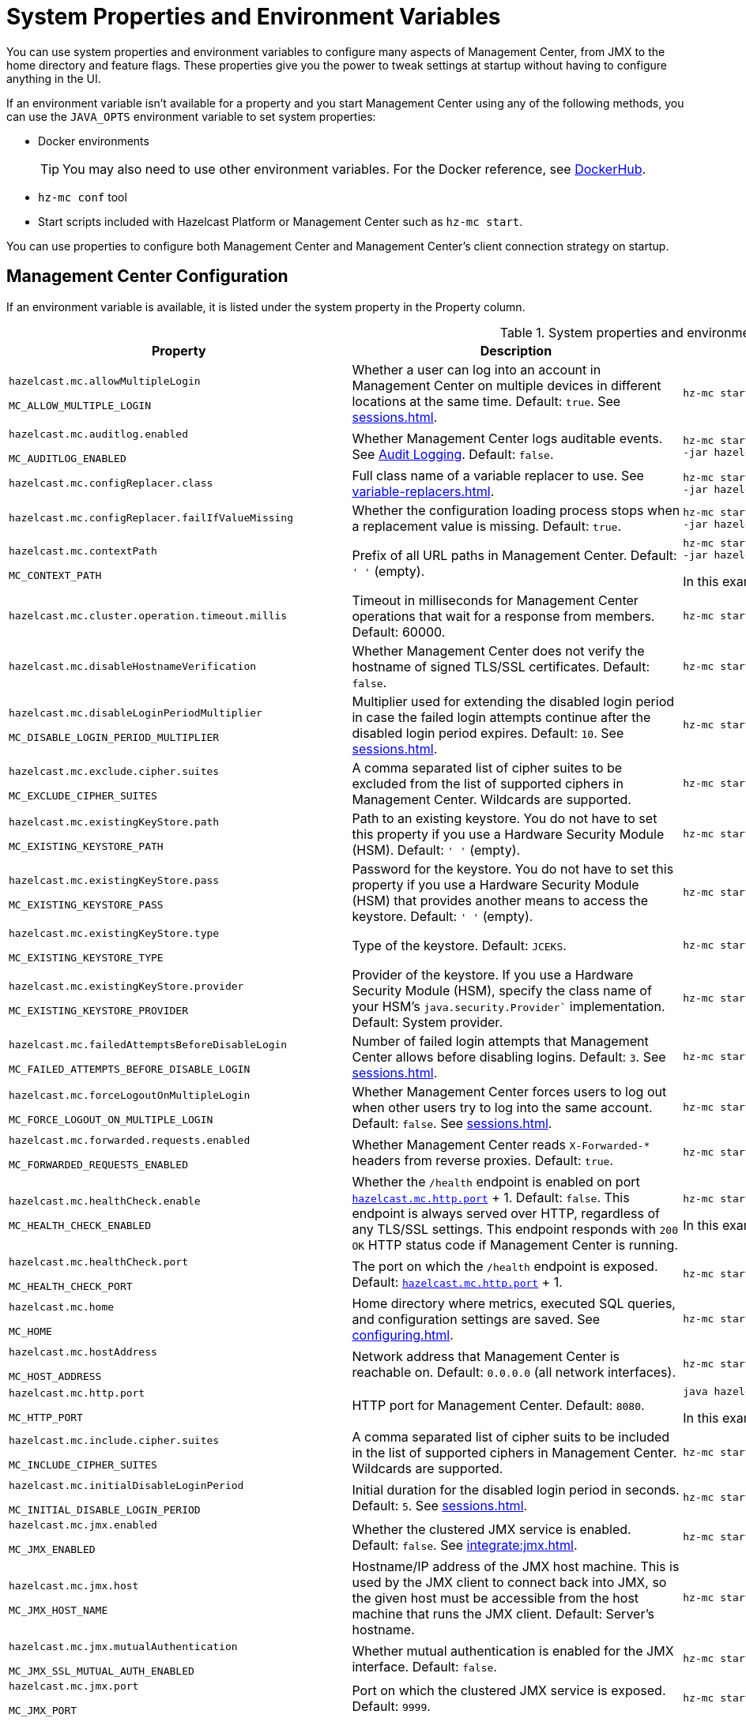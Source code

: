 = System Properties and Environment Variables
:description: You can use system properties and environment variables to configure many aspects of Management Center, from JMX to the home directory and feature flags. These properties give you the power to tweak settings at startup without having to configure anything in the UI.
:page-aliases: ROOT:configuring.adoc

{description}

If an environment variable isn't available for a property and you start Management Center using any of the following methods, you can use the `JAVA_OPTS` environment variable to set system properties:

- Docker environments
+
TIP: You may also need to use other environment variables. For the Docker reference, see link:https://hub.docker.com/r/hazelcast/management-center[DockerHub].
- `hz-mc conf` tool
- Start scripts included with Hazelcast Platform or Management Center such as `hz-mc start`.

You can use properties to configure both Management Center and Management Center's client connection strategy on startup.

== Management Center Configuration

If an environment variable is available, it is listed under the system property in the Property column.

.System properties and environment variables for Management Center
[cols="25%m,50%a,25%a"]
|===
|Property|Description|Example

|[[hazelcast-mc-allowmultiplelogin]]hazelcast.mc.allowMultipleLogin

MC_ALLOW_MULTIPLE_LOGIN
|Whether a user can log into an account in Management Center on multiple devices in different locations at the same time. Default: `true`. See xref:sessions.adoc[].
|
[source,bash,subs="attributes+"]
----
hz-mc start -Dhazelcast.mc.allowMultipleLogin=true
----

|[[hazelcast-mc-auditlog-enabled]]hazelcast.mc.auditlog.enabled

MC_AUDITLOG_ENABLED
|Whether Management Center logs auditable events. See xref:logging.adoc#audit-logging[Audit Logging]. Default: `false`.
|
[source,bash,subs="attributes+"]
----
hz-mc start -Dhazelcast.mc.auditlog.enabled=true \
-jar hazelcast-management-center-{full-version}.jar
----

|[[hazelcast-mc-configreplacer-class]]hazelcast.mc.configReplacer.class
|Full class name of a variable replacer to use. See xref:variable-replacers.adoc[].
|
[source,bash,subs="attributes+"]
----
hz-mc start -Dhazelcast.mc.configReplacer.class=com.hazelcast.webmonitor.configreplacer.EncryptionReplacer \
-jar hazelcast-management-center-{full-version}.jar
----

|[[hazelcast-mc-configreplacer-failifvaluemissingissing]]hazelcast.mc.configReplacer.failIfValueMissing
|Whether the
configuration loading process stops when a replacement value is missing. Default: `true`.
|
[source,bash,subs="attributes+"]
----
hz-mc start -Dhazelcast.mc.configReplacer.failIfValueMissing=true \
-jar hazelcast-management-center-{full-version}.jar
----

|[[hazelcast-mc-contextpath]]hazelcast.mc.contextPath

MC_CONTEXT_PATH
|Prefix of all URL paths in Management Center. Default: `' '` (empty).
|
[source,bash,subs="attributes+"]
----
hz-mc start -Dhazelcast.mc.contextPath=hazelcast-mc \
-jar hazelcast-management-center-{full-version}.jar
----

In this example, the URL for Management Center would be `\http:localhost:8080/hazelcast-mc`.

|[[hazelcast-mc-cluster-operation-timeout]]hazelcast.mc.cluster.operation.timeout.millis
|Timeout in milliseconds for Management Center operations that wait for a response from members. Default: 60000.
|
[source,bash,subs="attributes+"]
----
hz-mc start -Dhazelcast.mc.cluster.operation.timeout.millis=60000
----

|[[hazelcast-mc-disablehostnameverification]]hazelcast.mc.disableHostnameVerification
|Whether Management Center does not verify the hostname of signed TLS/SSL certificates. Default: `false`.
|
[source,bash,subs="attributes+"]
----
hz-mc start -Dhazelcast.mc.disableHostnameVerification=true
----

|[[hazelcast-mc-disableloginperiodmultiplier]]hazelcast.mc.disableLoginPeriodMultiplier

MC_DISABLE_LOGIN_PERIOD_MULTIPLIER
|Multiplier used for extending
the disabled login period in case the failed login attempts continue after the disabled login
period expires. Default: `10`. See xref:sessions.adoc[].
|
[source,bash,subs="attributes+"]
----
hz-mc start -Dhazelcast.mc.disableLoginPeriodMultiplier=20
----

|[[hazelcast-mc-exclude-cipher-suites]]hazelcast.mc.exclude.cipher.suites

MC_EXCLUDE_CIPHER_SUITES
|A comma separated list of cipher suites to be excluded from the list of supported ciphers in Management Center. Wildcards are supported.
|
[source,bash,subs="attributes+"]
----
hz-mc start -Dhazelcast.mc.exclude.cipher.suites=^.*_(MD5\|SHA\|SHA1)$,^TLS_RSA_.*$,^.*_NULL_.*$
----

|[[hazelcast-mc-existingkeystore-path]]hazelcast.mc.existingKeyStore.path

MC_EXISTING_KEYSTORE_PATH
|Path to an existing keystore. You do not have to set this property if you use a Hardware Security Module (HSM).
Default: `' '` (empty).
|
[source,bash,subs="attributes+"]
----
hz-mc start -Dhazelcast.mc.existingKeyStore.path=/path/to/existing/keyStore.jceks
----

|[[hazelcast-mc-existingkeystore-pass]]hazelcast.mc.existingKeyStore.pass

MC_EXISTING_KEYSTORE_PASS
|Password for the keystore. You do not have to set this property if you use a Hardware Security Module (HSM) that provides another means to access the keystore.
Default: `' '` (empty).
|
[source,bash,subs="attributes+"]
----
hz-mc start -Dhazelcast.mc.existingKeyStore.pass=somepass
----

|[[hazelcast-mc-existingkeystore-type]]hazelcast.mc.existingKeyStore.type

MC_EXISTING_KEYSTORE_TYPE
|Type of the keystore.
Default: `JCEKS`.
|
[source,bash,subs="attributes+"]
----
hz-mc start -Dhazelcast.mc.existingKeyStore.type=JCEKS
----

|[[hazelcast-mc-existingkeystore-provider]]hazelcast.mc.existingKeyStore.provider

MC_EXISTING_KEYSTORE_PROVIDER
|Provider of the keystore. If you use a Hardware Security Module (HSM), specify the class name of your HSM’s `java.security.Provider`` implementation.
Default: System provider.
|
[source,bash,subs="attributes+"]
----
hz-mc start -Dhazelcast.mc.existingKeyStore.provider=com.yourprovider.MyProvider
----

|[[hazelcast-mc-failedattemptsbeforedisablelogin]]hazelcast.mc.failedAttemptsBeforeDisableLogin

MC_FAILED_ATTEMPTS_BEFORE_DISABLE_LOGIN
|Number of failed
login attempts that Management Center allows before disabling logins. Default: `3`. See xref:sessions.adoc[].
|
[source,bash,subs="attributes+"]
----
hz-mc start -Dhazelcast.mc.failedAttemptsBeforeDisableLogin=1
----

|[[hazelcast-mc-forcelogoutonmultiplelogin]]hazelcast.mc.forceLogoutOnMultipleLogin

MC_FORCE_LOGOUT_ON_MULTIPLE_LOGIN
|Whether Management Center forces users to log out when other users try to log into the same account. Default: `false`. See xref:sessions.adoc[].
|
[source,bash,subs="attributes+"]
----
hz-mc start -Dhazelcast.mc.forceLogoutOnMultipleLogin=true
----

|[[hazelcast-mc-forwarded-requests-enabled]]hazelcast.mc.forwarded.requests.enabled

MC_FORWARDED_REQUESTS_ENABLED
|Whether Management Center reads `X-Forwarded-*`
headers from reverse proxies. Default: `true`.
|
[source,bash,subs="attributes+"]
----
hz-mc start -Dhazelcast.mc.forwarded.requests.enabled=false
----

|[[enabling-health-check-endpoint]][[hazelcast-mc-healthcheck-enable]]hazelcast.mc.healthCheck.enable

MC_HEALTH_CHECK_ENABLED
|Whether the `/health` endpoint is enabled on port <<hazelcast-mc-http-port,`hazelcast.mc.http.port`>> + 1. Default: `false`. This endpoint is always served over HTTP, regardless of any TLS/SSL settings. This endpoint responds with `200 OK` HTTP
status code if Management Center is running.
|
[source,bash,subs="attributes+"]
----
hz-mc start -Dhazelcast.mc.healthCheck.enable=true
----

In this example, the health check would be available at `\http://localhost:8081/health`.

|[[hazelcast-mc-healthcheck-port]]hazelcast.mc.healthCheck.port

MC_HEALTH_CHECK_PORT
|The port on which the `/health` endpoint is exposed. Default: <<hazelcast-mc-http-port,`hazelcast.mc.http.port`>> + 1.
|
[source,bash,subs="attributes+"]
----
hz-mc start -Dhazelcast.mc.healthCheck.port=2000
----

|[[hazelcast-mc-home]]hazelcast.mc.home

MC_HOME
|Home directory where metrics, executed SQL queries, and configuration settings are saved. See xref:configuring.adoc[].
|
[source,bash,subs="attributes+"]
----
hz-mc start -Dhazelcast.mc.home=/home/management-center
----

|[[hazelcast-mc-hostaddress]]hazelcast.mc.hostAddress

MC_HOST_ADDRESS
|Network address that Management Center is reachable on. Default: `0.0.0.0` (all network interfaces).
|
[source,bash,subs="attributes+"]
----
hz-mc start -Dhazelcast.mc.hostAddress=127.0.1.1
----

|[[hazelcast-mc-http-port]]hazelcast.mc.http.port

MC_HTTP_PORT
|HTTP port for Management Center. Default: `8080`.
|
[source,bash,subs="attributes+"]
----
java hazelcast.mc.http.port=80
----

In this example, the URL for Management Center would be `\http:localhost:80`.

|[[hazelcast-mc-include-cipher-suites]]hazelcast.mc.include.cipher.suites

MC_INCLUDE_CIPHER_SUITES
|A comma separated list of cipher suits to be included in the list of supported ciphers in Management Center. Wildcards are supported.
|
[source,bash,subs="attributes+"]
----
hz-mc start -Dhazelcast.mc.include.cipher.suites=^SSL_.*$
----

|[[hazelcast-mc-initialdisableloginperiod]]hazelcast.mc.initialDisableLoginPeriod

MC_INITIAL_DISABLE_LOGIN_PERIOD
|Initial duration for the disabled
login period in seconds. Default: `5`. See xref:sessions.adoc[].
|
[source,bash,subs="attributes+"]
----
hz-mc start -Dhazelcast.mc.initialDisableLoginPeriod=50
----

|[[hazelcast-mc-jmx-enabled]]hazelcast.mc.jmx.enabled

MC_JMX_ENABLED
|Whether the clustered JMX service is enabled. Default: `false`. See xref:integrate:jmx.adoc[].
|
[source,bash,subs="attributes+"]
----
hz-mc start -Dhazelcast.mc.jmx.enabled=true
----

|[[hazelcast-mc-jmx-host]]hazelcast.mc.jmx.host

MC_JMX_HOST_NAME
|Hostname/IP address of the JMX host machine. This is used by the JMX client to connect back into JMX, so the given host must be accessible from the host machine that runs the JMX client. Default: Server's hostname.
|
[source,bash,subs="attributes+"]
----
hz-mc start -Dhazelcast.mc.jmx.host=127.0.0.1
----

|[[hazelcast-mc-jmx-mutualauthentication]]hazelcast.mc.jmx.mutualAuthentication

MC_JMX_SSL_MUTUAL_AUTH_ENABLED
|Whether mutual authentication is enabled for the JMX interface. Default: `false`.
|
[source,bash,subs="attributes+"]
----
hz-mc start -Dhazelcast.mc.jmx.ssl.mutualAuthentication=false
----

|[[hazelcast-mc-jmx-port]]hazelcast.mc.jmx.port

MC_JMX_PORT
|Port on which the clustered JMX service is exposed. Default: `9999`.
|
[source,bash,subs="attributes+"]
----
hz-mc start -Dhazelcast.mc.jmx.port=9000
----

|[[hazelcast-mc-jmx-rmi-port]]hazelcast.mc.jmx.rmi.port

MC_JMX_RMI_PORT
|Port on which the Java process that you want to monitor listens for incoming connections from the client (Remote management applications) such as JConsole . For monitoring a local Java process, there is no need to specify the JMX RMI port number. Default: `9998`.
|
[source,bash,subs="attributes+"]
----
hz-mc start -Dhazelcast.mc.jmx.rmi.port=9001
----

|[[hazelcast-mc-jmx-ssl-enabled]]hazelcast.mc.jmx.ssl.enabled

MC_JMX_SSL_ENABLED
|Whether TLS/SSL is enabled for communication between the JMX interface and JMX clients. Default: `false`.
|
[source,bash,subs="attributes+"]
----
hz-mc start -Dhazelcast.mc.jmx.ssl.enabled=true
----

|[[hazelcast-mc-jmx-ssl-protocol]]hazelcast.mc.jmx.ssl.protocol

MC_JMX_SSL_PROTOCOL
|The standard name of the requested SSL protocol. Default: `TLS`.
|
[source,bash,subs="attributes+"]
----
hz-mc start -Dhazelcast.mc.jmx.ssl.protocol=SSLv3
----

|[[hazelcast-mc-jmx-ssl-keystore]]hazelcast.mc.jmx.ssl.keyStore

MC_JMX_SSL_KEY_STORE_TYPE
|Path to a keystore. Default: `' '` (empty).
|
[source,bash,subs="attributes+"]
----
hz-mc start -Dhazelcast.mc.jmx.ssl.keyStore=/some/dir/selfsigned.jks
----

|[[hazelcast-mc-jmx-ssl-keystorepassword]]hazelcast.mc.jmx.ssl.keyStorePassword

MC_JMX_SSL_KEY_STORE_PASSWORD
|Password for the keystore. Default: `' '` (empty).
|
[source,bash,subs="attributes+"]
----
hz-mc start -Dhazelcast.mc.jmx.ssl.keyStorePassword=myPassword
----

|[[hazelcast-mc-jmx-ssl-truststore]]hazelcast.mc.jmx.ssl.trustStore

MC_JMX_SSL_TRUST_STORE
|Path to a truststore. Default: `' '` (empty).
|
[source,bash,subs="attributes+"]
----
hz-mc start -Dhazelcast.mc.jmx.ssl.trustStore=/some/dir/truststore
----

|[[hazelcast-mc-jmx-ssl-truststoretype]]hazelcast.mc.jmx.ssl.trustStoreType

MC_JMX_SSL_TRUST_STORE_TYPE
|Type of the truststore. Default: `JKS`.
|
[source,bash,subs="attributes+"]
----
hz-mc start -Dhazelcast.mc.jmx.ssl.trustStoreType=DKS
----

|[[hazelcast-mc-jmx-ssl-truststorepassword]]hazelcast.mc.jmx.ssl.trustStorePassword

MC_JMX_SSL_TRUST_STORE_PASSWORD
|Password for the truststore. Default: `' '` (empty).
|
[source,bash,subs="attributes+"]
----
hz-mc start -Dhazelcast.mc.jmx.ssl.trustStorePassword=myPassword
----

|[[hazelcast-mc-jmx-ssl-trustmanageralgorithm]]hazelcast.mc.jmx.ssl.trustManagerAlgorithm

MC_JMX_SSL_TRUST_MANAGER_ALGORITHM
|Name of the algorithm based on which the authentication keys are provided. System default is used
if none is provided. You can find out the default by calling the `javax.net.ssl.TrustManagerFactory#getDefaultAlgorithm` method.
|
[source,bash,subs="attributes+"]
----
hz-mc start -Dhazelcast.mc.jmx.ssl.trustManagerAlgorithm=SunX509
----

|[[hazelcast-mc-jmx-ssl-keystoretype]]hazelcast.mc.jmx.ssl.keyStoreType

MC_JMX_SSL_KEY_STORE_TYPE
|Type of the keystore. Default: `JKS`.
|
[source,bash,subs="attributes+"]
----
hz-mc start -Dhazelcast.mc.jmx.ssl.keyStoreType=JKS
----

|[[hazelcast-mc-jmx-ssl-keymanageralgorithm]]hazelcast.mc.jmx.ssl.keyManagerAlgorithm

MC_TLS_KEY_MANAGER_ALGORITHM
|Name of the algorithm based
on which the authentication keys are provided. You can find out the default by calling
the `javax.net.ssl.KeyManagerFactory#getDefaultAlgorithm` method. Default: System default.
|
[source,bash,subs="attributes+"]
----
hz-mc start -Dhazelcast.mc.jmx.ssl.keyManagerAlgorithm=SunX509
----

|[[hazelcast-mc-ldap-timeout]]hazelcast.mc.ldap.timeout

MC_LDAP_CONN_TIMEOUT
|Timeout in milliseconds for Active Directory and LDAP search queries. Default: `3000`.
|
[source,bash,subs="attributes+"]
----
hz-mc start -Dhazelcast.mc.ldap.timeout=4000 \
----

|[[hazelcast-mc-ldap-ssl-protocol]]hazelcast.mc.ldap.ssl.protocol

MC_LDAP_SSL_PROTOCOL
|The standard name of the requested SSL protocol for LDAP connection. Default: `TLS`.
|
[source,bash,subs="attributes+"]
----
hz-mc start -Dhazelcast.mc.ldap.ssl.protocol=SSLv3 \
----

|[[hazelcast-mc-ldap-ssl-keystore]]hazelcast.mc.ldap.ssl.keyStore

MC_LDAP_SSL_KEY_STORE
|Path to a keystore for LDAP SSL connection. Default: `' '` (empty).
|
[source,bash,subs="attributes+"]
----
hz-mc start -Dhazelcast.mc.ldap.ssl.keyStore=/some/dir/selfsigned.jks \
----

|[[hazelcast-mc-ldap-ssl-keystoretype]]hazelcast.mc.ldap.ssl.keyStoreType

MC_LDAP_SSL_KEY_STORE_TYPE
|Type of the keystore. Default: `JKS`.
|
[source,bash,subs="attributes+"]
----
hz-mc start -Dhazelcast.mc.ldap.ssl.keyStoreType=JKS \
----

|[[hazelcast-mc-ldap-ssl-keystorepassword]]hazelcast.mc.ldap.ssl.keyStorePassword

MC_LDAP_SSL_KEY_STORE_PASSWORD
|Password for the keystore for LDAP SSL connection. Default: `' '` (empty).
|
[source,bash,subs="attributes+"]
----
hz-mc start -Dhazelcast.mc.ldap.ssl.keyStorePassword=myPassword \
----

|[[hazelcast-mc-ldap-ssl-keymanageralgorithm]]mc.ldap.ssl.keyManagerAlgorithm

MC_LDAP_SSL_KEY_MANAGER_ALGORITHM
|Name of the algorithm based on which the authentication keys are provided.  Default: System default.
|
[source,bash,subs="attributes+"]
----
hz-mc start -Dmc.ldap.ssl.keyManagerAlgorithm=SunX509 \
----

|[[hazelcast-mc-ldap-ssl-truststore]]hazelcast.mc.ldap.ssl.trustStore

MC_LDAP_SSL_TRUST_STORE
|Path to the truststore. Default: `' '` (empty).
|
[source,bash,subs="attributes+"]
----
hz-mc start -Dhazelcast.mc.ldap.ssl.trustStore=/some/dir/truststore \

----

|[[hazelcast-mc-ldap-ssl-truststorepassword]]hazelcast.mc.ldap.ssl.trustStorePassword

MC_LDAP_SSL_TRUST_STORE_PASSWORD
|Password for the truststore. Default: `' '` (empty).
|
[source,bash,subs="attributes+"]
----
hz-mc start -Dhazelcast.mc.ldap.ssl.trustStorePassword=myPassword \
----

|[[hazelcast-mc-ldap-ssl-truststoretype]]hazelcast.mc.ldap.ssl.trustStoreType

MC_LDAP_SSL_TRUST_STORE_TYPE
|Type of the truststore. Default: `JKS`.
|
[source,bash,subs="attributes+"]
----
hz-mc start -Dhazelcast.mc.ldap.ssl.trustStoreType=DKS \
----

|[[hazelcast-mc-ldap-ssl-trustmanageralgorithm]]mc.ldap.ssl.trustManagerAlgorithm

MC_LDAP_SSL_TRUST_MANAGER_ALGORITHM
|Name of the algorithm based on which the authentication keys are provided.  Default: System default.
|
[source,bash,subs="attributes+"]
----
hz-mc start -Dmc.ldap.ssl.trustManagerAlgorithm=SunX509 \
----

|[[hazelcast-mc-ad-ssl-protocol]]hazelcast.mc.ad.ssl.protocol

MC_AD_SSL_PROTOCOL
|The standard name of the requested SSL protocol for AD connection. Default: `TLS`.
|
[source,bash,subs="attributes+"]
----
hz-mc start -Dhazelcast.mc.ad.ssl.protocol=SSLv3 \
----

|[[hazelcast-mc-ad-ssl-keystore]]hazelcast.mc.ad.ssl.keyStore

MC_AD_SSL_KEY_STORE
|Path to a keystore for AD SSL connection. Default: `' '` (empty).
|
[source,bash,subs="attributes+"]
----
hz-mc start -Dhazelcast.mc.ad.ssl.keyStore=/some/dir/selfsigned.jks \
----

|[[hazelcast-mc-ad-ssl-keystoretype]]hazelcast.mc.ad.ssl.keyStoreType

MC_AD_SSL_KEY_STORE_TYPE
|Type of the keystore. Default: `JKS`.
|
[source,bash,subs="attributes+"]
----
hz-mc start -Dhazelcast.mc.ad.ssl.keyStoreType=JKS \
----

|[[hazelcast-mc-ad-ssl-keystorepassword]]hazelcast.mc.ad.ssl.keyStorePassword

MC_AD_SSL_KEY_STORE_PASSWORD
|Password for the keystore for AD SSL connection. Default: `' '` (empty).
|
[source,bash,subs="attributes+"]
----
hz-mc start -Dhazelcast.mc.ad.ssl.keyStorePassword=myPassword \
----

|[[hazelcast-mc-ad-ssl-keymanageralgorithm]]mc.ad.ssl.keyManagerAlgorithm

MC_AD_SSL_KEY_MANAGER_ALGORITHM
|Name of the algorithm based on which the authentication keys are provided.  Default: System default.
|
[source,bash,subs="attributes+"]
----
hz-mc start -Dmc.ad.ssl.keyManagerAlgorithm=SunX509 \
----

|[[hazelcast-mc-ad-ssl-truststore]]hazelcast.mc.ad.ssl.trustStore

MC_AD_SSL_TRUST_STORE
|Path to the truststore. Default: `' '` (empty).
|
[source,bash,subs="attributes+"]
----
hz-mc start -Dhazelcast.mc.ad.ssl.trustStore=/some/dir/truststore \

----

|[[hazelcast-mc-ldap-ssl-truststorepassword]]hazelcast.mc.ad.ssl.trustStorePassword

MC_AD_SSL_TRUST_STORE_PASSWORD
|Password for the truststore. Default: `' '` (empty).
|
[source,bash,subs="attributes+"]
----
hz-mc start -Dhazelcast.mc.ad.ssl.trustStorePassword=myPassword \
----

|[[hazelcast-mc-ad-ssl-truststoretype]]hazelcast.mc.ad.ssl.trustStoreType

MC_AD_SSL_TRUST_STORE_TYPE
|Type of the truststore. Default: `JKS`.
|
[source,bash,subs="attributes+"]
----
hz-mc start -Dhazelcast.mc.ad.ssl.trustStoreType=DKS \
----

|[[hazelcast-mc-ad-ssl-trustmanageralgorithm]]mc.ad.ssl.trustManagerAlgorithm

MC_AD_SSL_TRUST_MANAGER_ALGORITHM
|Name of the algorithm based on which the authentication keys are provided.  Default: System default.
|
[source,bash,subs="attributes+"]
----
hz-mc start -Dmc.ad.ssl.trustManagerAlgorithm=SunX509 \
----

|[[starting-with-a-license]][[hazelcast-mc-license]]hazelcast.mc.license

MC_LICENSE
|Enterprise license. When this property is set, the license takes precedence
over one that is set in the user interface, and you cannot update the license in the UI. For more details about licenses, see See xref:license-management.adoc[].
|
[source,bash,subs="attributes+"]
----
hz-mc start -Dhazelcast.mc.license={license key}
----

|[[hazelcast-mc-lock-skip]]hazelcast.mc.lock.skip

MC_LOCK_SKIP
|Whether the `hz-mc conf` tool does not check for an `mc.lock` file in the home directory. Default: `false`. See xref:mc-conf.adoc#skipping-the-check-for-a-lock-file[Skipping the Check for a Lock File]
|
[source,bash,subs="attributes+"]
----
hz-mc start -Dhazelcast.mc.lock.skip=true
----

|[[hazelcast-mc-maxdisableloginperiod]]hazelcast.mc.maxDisableLoginPeriod

MC_MAX_DISABLE_LOGIN_PERIOD
|Maximum amount of time for the disable
login period. By default, the
disabled login period is unlimited.
|
[source,bash,subs="attributes+"]
----
hz-mc start -Dhazelcast.mc.maxDisableLoginPeriod= \

----

|[[hazelcast-mc-metrics-persistence-enabled]]hazelcast.mc.metrics.persistence.enabled

MC_METRICS_PERSISTENCE_ENABLED
|Whether Management Center persists metrics. Default: `true`. See xref:historical-metrics.adoc[].
|
[source,bash,subs="attributes+"]
----
hz-mc start -Dhazelcast.mc.metrics.persistence.enabled=false

----

|[[disk-usage-config]][[hazelcast-mc-metrics-disk-ttl-duration]]hazelcast.mc.metrics.disk.ttl.duration

MC_METRICS_DISK_TTL_DURATION
|Time-to-Live (TTL) in ISO-8601-based durations format for each record in the metrics persistence. Default: `P1D` (one day). This value must be positive. See xref:historical-metrics.adoc[].
|
[source,bash,subs="attributes+"]
----
hz-mc start -Dhazelcast.mc.metrics.disk.ttl.duration=P2D
----

|[[hazelcast-mc-metrics-consumer-thread-pool-size]]`hazelcast.mc.metrics.consumer.thread.pool.size`

MC_METRICS_CONSUMER_THREAD_POOL_SIZE
|Number of threads that are used to consume metrics from cluster members. Default: `2`. See xref:historical-metrics.adoc[].
|
[source,bash,subs="attributes+"]
----
hz-mc start -Dhazelcast.mc.metrics.consumer.thread.pool.size=5
----

|[[hazelcast-mc-metrics-reschedule-delay-millis]]`hazelcast.mc.metrics.reschedule.delay.millis`
MC_METRICS_RESCHEDULE_DELAY_MILLIS
|Interval in milliseconds that Management Center waits before requesting metrics from cluster members.
Default: `1000`.
|
[source,bash,subs="attributes+"]
----
hz-mc start -Dhazelcast.mc.metrics.reschedule.delay.millis=5000
----

|[[hazelcast-mc-jet-metrics-retentionsecs]]`hazelcast.mc.jet.metrics.retentionSecs`
MC_JET_METRICS_RETENTION_SECS
|Interval in seconds that Management Center holds Jet metrics in memory.
Default: `3600`.
|
[source,bash,subs="attributes+"]
----
hz-mc start -Dhazelcast.mc.jet.metrics.retentionSecs=7200
----

|[[hazelcast-mc-phone-home-enabled]]hazelcast.mc.phone.home.enabled

MC_PHONE_HOME_ENABLED
|Whether Management Center sends usage data to the Hazelcast phone home server. Default: `true`. See xref:phone-homes.adoc[].
|
[source,bash,subs="attributes+"]
----
hz-mc start -Dhazelcast.mc.phone.home.enabled=false \

----

|[[hazelcast-mc-prometheusexporter-enabled]]hazelcast.mc.prometheusExporter.enabled

MC_PROMETHEUS_EXPORTER_ENABLED
|Whether to expose all metrics to the `/metrics` endpoint to be consumed by Prometheus. All metrics at the endpoint include the `hz_` prefix. Default: `false`.
|
[source,bash,subs="attributes+"]
----
hz-mc start -Dhazelcast.mc.prometheusExporter.enabled=true \

----

|[[prometheus-timestamp]]hazelcast.mc.prometheusExporter.timestamp.enabled

MC_PROMETHEUS_EXPORTER_TIMESTAMP_ENABLED
|Whether to send timestamp of the individual members' metrics to Prometheus. Its default value is `true` (enabled).
|
[source,bash,subs="attributes+"]
----
hz-mc start -Dhazelcast.mc.prometheusExporter.timestamp.enabled=false \

----

|[[hazelcast-mc-prometheusExporter-filter-metrics-included]]hazelcast.mc.prometheusExporter.filter.metrics.included

MC_PROMETHEUS_EXPORTER_FILTER_METRICS_INCLUDED
|Metrics to include in the `/metrics` endpoint. Default: `' '` (empty).
|
[source,bash,subs="attributes+"]
----
hz-mc start -Dhazelcast.mc.prometheusExporter.filter.metrics.included=hz_topic_totalReceivedMessages,hz_map_totalPutLatency \

----

|[[hazelcast-mc-prometheusexporter-filter-metrics-excluded]]hazelcast.mc.prometheusExporter.filter.metrics.excluded

MC_PROMETHEUS_EXPORTER_FILTER_METRICS_EXCLUDED
|Metrics to exclude from the `/metrics` endpoint. Default: `' '` (empty).
|
[source,bash,subs="attributes+"]
----
hz-mc start -Dhazelcast.mc.prometheusExporter.filter.metrics.excluded=hz_os_systemLoadAverage,hz_memory_freeHeap \

----

|[[hazelcast-mc-prometheusexporter-port]]hazelcast.mc.prometheusExporter.port

MC_PROMETHEUS_EXPORTER_PORT
|Port on which the `/metrics` endpoint is exposed.
|
[tabs]
====
Linux and Mac::
+
--
[source,bash,subs="attributes+"]
----
hz-mc start -Dhazelcast.mc.prometheusExporter.enabled=true \
  -Dhazelcast.mc.prometheusExporter.port=2222
----
--
Windows::
+
--
[source,bash,subs="attributes+"]
----
mc-start.cmd -Dhazelcast.mc.prometheusExporter.enabled=true ^
  -Dhazelcast.mc.prometheusExporter.port=2222
----
--
====

In this example, the `/metrics` endpoint would be available on port 2222: `\http://localhost:2222/metrics`.

|[[hazelcast-mc-rest-enabled]]hazelcast.mc.rest.enabled

MC_REST_ENABLED
|Enable xref:integrate:clustered-rest.adoc[clustered REST] endpoints. Default: `false`.
|
[source,bash,subs="attributes+"]
----
hz-mc start -Dhazelcast.mc.rest.enabled=true
----

|[[hazelcast-mc-security-dictionary-minWordLength]]hazelcast.mc.security.dictionary.minWordLength

MC_SECURITY_DICTIONARY_MIN_WORD_LENGTH
|Minimum length that words in the dictionary must contain. Default: `3`.
|
[source,bash,subs="attributes+"]
----
hz-mc start -Dhazelcast.mc.security.dictionary.path=/usr/MCtext/pwd.txt \
     -Dhazelcast.mc.security.dictionary.minWordLength=3 \
----

|[[hazelcast-mc-security-dictionary-path]]hazelcast.mc.security.dictionary.path

MC_SECURITY_DICTIONARY_PATH
|Path to a text file that contains words that cannot be included in user passwords.
|
[source,bash,subs="attributes+"]
----
hz-mc start -Dhazelcast.mc.security.dictionary.path=/usr/MCtext/pwd.txt \
----

|[[hazelcast-mc-session-timeout-seconds]]hazelcast.mc.session.timeout.seconds

MC_SESSION_TIMEOUT_SECONDS
|Number of seconds that a session can remain inactive before it is invalid and the user must log in again. Default `1800`.
|
[source,bash,subs="attributes+"]
----
hz-mc start -Dhazelcast.mc.session.timeout.seconds=60
----

|[[metadata-polling-config]][[hazelcast-mc-state-reschedule-delay-millis]]hazelcast.mc.state.reschedule.delay.millis

MC_STATE_RESCHEDULE_DELAY_MILLIS
|Duration in milliseconds that Management Center waits before requesting metadata from a Hazelcast cluster. Metadata includes a
list of all data structures and their configurations. Default: 1000.
|
[source,bash,subs="attributes+"]
----
hz-mc start -Dhazelcast.mc.state.reschedule.delay.millis=2000
----

|[[hazelcast-mc-tls-excludeprotocols]]hazelcast.mc.tls.excludeProtocols

MC_TLS_EXCLUDE_PROTOCOLS
|A comma separated list of TLS/SSL protocols to be excluded from the list of supported protocols in Management Center.
|
[source,bash,subs="attributes+"]
----
hz-mc start -Dhazelcast.mc.tls.excludeProtocols=SSLv3
----

|[[hazelcast-mc-tls-openssl]]hazelcast.mc.tls.openSsl

MC_TLS_OPEN_SSL
|Allow Management Center to use https://github.com/google/conscrypt/[Google's Conscrypt SSL] that is built on their fork of OpenSSL, BoringSSL. Default: `false`.
|
[source,bash,subs="attributes+"]
----
hz-mc start -Dhazelcast.mc.tls.openSsl=true
----

|[[hazelcast-mc-tls-enabled]]hazelcast.mc.tls.enabled

MC_TLS_ENABLED
|Whether TLS/SSL is enabled. Default: `false`.
|
[source,bash,subs="attributes+"]
----
hz-mc start -Dhazelcast.mc.tls.enabled=true
----

|[[hazelcast-mc-tls-keystore]]hazelcast.mc.tls.keyStore

MC_TLS_KEY_STORE
|Path to a keystore.
|
[source,bash,subs="attributes+"]
----
hz-mc start -Dhazelcast.mc.tls.keyStore=/keys/mc.keystore
----

|[[hazelcast-mc-tls-keystorepassword]]hazelcast.mc.tls.keyStorePassword

MC_TLS_KEY_STORE_PASSWORD
|Password of the keystore in <<hazelcast-mc-tls-keystore, `hazelcast.mc.tls.keyStore`>>.
|
[source,bash,subs="attributes+"]
----
hz-mc start -Dhazelcast.mc.tls.keyStorePassword=mypassword123
----

|[[hazelcast-mc-tls-truststore]]hazelcast.mc.tls.trustStore

MC_TLS_TRUST_STORE
|Path to a truststore. If the <<hazelcast-mc-tls-enabled, `hazelcast.mc.tls.enabled`>> system property is `true` and this value is empty, Management Center uses the system JVM's own truststore.
|
[source,bash,subs="attributes+"]
----
hz-mc start -Dhazelcast.mc.tls.trustStore=/truststores/mc.truststore
----

|[[hazelcast-mc-tls-truststorepassword]]hazelcast.mc.tls.trustStorePassword

MC_TLS_TRUST_STORE_PASSWORD
|Password of the truststore.
|
[source,bash,subs="attributes+"]
----
hz-mc start -Dhazelcast.mc.tls.trustStorePassword=mypassword123
----

|[[hazelcast.mc.tls.enableHttpPort]]hazelcast.mc.tls.enableHttpPort

MC_TLS_ENABLE_HTTP_PORT
|Whether the HTTP port in the <<hazelcast-mc-http-port, `hazelcast.mc.http.port`>> system property is redirected to the HTTPS port in the <<hazelcast-mc-https-port, `hazelcast.mc.https.port`>> system property.
|
[source,bash,subs="attributes+"]
----
hz-mc start -Dhazelcast.mc.tls.enableHttpPort=true
----

|[[hazelcast-mc-tls-mutualauthentication]]hazelcast.mc.tls.mutualAuthentication

MC_TLS_MUTUAL_AUTHENTICATION
|Whether clients connected to Management Center are authenticated:

* `REQUIRED`: If the client does not provide a keystore or the provided keys are not included in the Management Center's truststore, the client will not be authenticated.
* `OPTIONAL`: If the client does not provide a keystore, it will be authenticated. But, if the client provides keys that are not included in the Management Center's truststore, the client will not be authenticated.

Default: `OPTIONAL`.
|
[source,bash,subs="attributes+"]
----
hz-mc start -Dhazelcast.mc.tls.mutualAuthentication=REQUIRED
----

|[[hazelcast-mc-useexistingkeystore]]hazelcast.mc.useExistingKeyStore

MC_USE_EXISTING_KEY_STORE
|Enables use of an existing keystore.
Default: `false`.
|
[source,bash,subs="attributes+"]
----
hz-mc start -Dhazelcast.mc.useExistingKeyStore=true
----

|[[hazelcast-mc-sql-max-cell-length]]hazelcast.mc.sql.max-cell-length
MC_MC_SQL_MAX_CELL_LENGTH
|Max length of a cell in SQL query result, longer values are truncated.
Default: `2048`.
|
[source,bash,subs="attributes+"]
----
hz-mc start -Dhazelcast.mc.sql.max-cell-length=10000
----

|[[hazelcast-mc-sql-max-row-count]]hazelcast.mc.sql.max-row-count
MC_MC_SQL_MAX_CELL_LENGTH
|Max number of rows returned by SQL batch query.
Default: `1000`.
|
[source,bash,subs="attributes+"]
----
hz-mc start -Dhazelcast.mc.sql.max-row-count=10000
----

|[[hazelcast-mc-websocket-buffer-size]]hazelcast.mc.websocket.buffer-size
HAZELCAST_MC_WEBSOCKET_BUFFER_SIZE
|The buffer size of the WebSocket connection MC uses for SQL operations.
Default: `5MB`.
|
[source,bash,subs="attributes+"]
----
hz-mc start -Dhazelcast.mc.websocket.buffer-size=10MB
----

|[[hazelcast-mc-ui-asynctablethreshold]]hazelcast.mc.ui.asyncTableThreshold
MC_UI_ASYNC_TABLE_THRESHOLD
|Tables bigger than the threshold are loaded asynchronously. You can't sort an asynchronous table.
Default: `500`.
|
[source,bash,subs="attributes+"]
----
hz-mc start -Dazelcast.mc.ui.asyncTableThreshold=1000
----

|===

[[client-config]]
== Client Connection Strategy Configuration

Use the following properties to configure the connection strategy of the Management Center client.

These properties apply to all clients that are started by Management Center.

.System properties and environment variables for Management Center client
[cols="25%m,50%a,25%a"]
|===
|Property|Description|Example


|[[hazelcast-mc-client-max-backoff-millis]]hazelcast.mc.client.max.backoff.millis
|Upper limit of the backoff in milliseconds. Default: `30000`.
Values must be between 30000 and 600000.
|
[source,bash,subs="attributes+"]
----
hz-mc start -Dhazelcast.mc.client.max.backoff.millis=486000
----

|[[hazelcast-mc-client-backoff-multiplier]]hazelcast.mc.client.backoff.multiplier
|Factor by which to multiply the backoff after
each failed retry. Default: `2`. Values must be between 1 and 10.
|
[source,bash,subs="attributes+"]
----
hz-mc start -Dhazelcast.mc.client.backoff.multiplier=3
----

|[[hazelcast-mc-client-initial-backoff-millis]]hazelcast.mc.client.initial.backoff.millis
|Duration in milliseconds that Management Center waits after the first connection failure before retrying. Default: `1000`. Values must be between 1000 and 60000.
|
[source,bash,subs="attributes+"]
----
hz-mc start -Dhazelcast.mc.client.initial.backoff.millis=2000
----

|===
